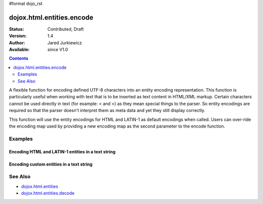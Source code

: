 #format dojo_rst

dojox.html.entities.encode
==========================

:Status: Contributed, Draft
:Version: 1.4
:Author: Jared Jurkiewicz
:Available: since V1.0

.. contents::
  :depth: 2

A flexible function for encoding defined UTF-8 characters into an entity encoding representation.  This function is particularly useful when working with text that is to be inserted as text content in HTML/XML markup.  Certain characters cannot be used directly in text (for example: < and >) as they mean special things to the parser.  So entity encodings are required so that the parser doesn't interpret them as meta data and yet they still display correctly.

This function will use the entity encodings for HTML and LATIN-1 as default encodings when called.  Users can over-ride the encoding map used by providing a new encoding map as the second parameter to the encode function.


========
Examples
========

Encoding HTML and LATIN-1 entities in a text string
---------------------------------------------------

.. code-example::
  :djConfig: parseOnLoad: true
  :version: 1.4

  .. javascript::

    <script>
      dojo.require("dijit.form.Button");
      dojo.require("dojox.html.entities");

      dojo.addOnLoad(function() {
         dojo.connect(dijit.byId("bEncode"), "onClick", function(){
           var input = dojo.byId("input");
           var output = dojo.byId("output");
           output.value = dojox.html.entities.encode(input.value);
         });
      });
    </script>

  .. html::

    <b>Enter some text, then press the button to see it in encoded format</b>
    <br>
    <textarea style="width: 100%; height: 100px;" id="input">
      <sometag>
        blah blah & blah!
      </sometag>
    </textarea>
    <br>
    <button id="bEncode" data-dojo-type="dijit.form.Button">Press me to encode!</button>
    <br>
    <textarea style="width: 100%; height: 100px;" id="output" readonly="true">
    </textarea>

Encoding custom entities in a text string
-----------------------------------------

.. code-example::
  :djConfig: parseOnLoad: true
  :version: 1.4

  .. javascript::

    <script>
      dojo.require("dijit.form.Button");
      dojo.require("dojox.html.entities");

      dojo.addOnLoad(function() {
         dojo.connect(dijit.byId("bEncode2"), "onClick", function(){
           var customMap =[["\u0026","amp"]]; 
           var input = dojo.byId("input2");
           var output = dojo.byId("output2");
           output.value = dojox.html.entities.encode(input.value, customMap);
         });
      });
    </script>

  .. html::

    <b>Enter some text, then press the button to see it in encoded format</b>
    <br>
    <textarea style="width: 100%; height: 100px;" id="input2">
      <sometag>
        blah blah & blah!
      </sometag>
    </textarea>
    <br>
    <button id="bEncode2" data-dojo-type="dijit.form.Button">Press me to encode!</button>
    <br>
    <textarea style="width: 100%; height: 100px;" id="output2" readonly="true">
    </textarea>

========
See Also
========

* `dojox.html.entities <dojox/html/entities>`_
* `dojox.html.entities.decode <dojox/html/entities/decode>`_
